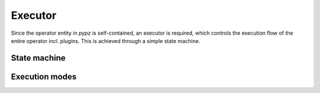 .. _executor:

Executor
========

Since the operator entity in *pypz* is self-contained, an executor is required, which controls the execution
flow of the entire operator incl. plugins. This is achieved through a simple state machine.

State machine
-------------

.. graphviz::
   :name: Operator State Machine
   :align: center

   digraph state_machine {
       size="10,20";
       ratio="auto";
       ranksep="2";
       rankdir="TB";
       graph [fontname="Verdana", fontsize="28"];

       start [shape=circle, label="", style=filled, color=black, width=0.2, height=0.2];
       end [shape=circle, label="", width=0.2, height=0.2, style=filled, color=black, fillcolor=black, peripheries=2];
       entry [shape=rect, label="StateEntry", style=rounded, width=2, height=0.6];
       killed [shape=rect, label="StateKilled", style=rounded, width=2, height=0.6];
       service_start [shape=rect, label="StateServiceStart", style=rounded, width=2, height=0.6];
       service_shutdown [shape=rect, label="StateServiceShutdown", style=rounded, width=2, height=0.6];
       resource_creation [shape=rect, label="StateResourceCreation", style=rounded, width=2, height=0.6];
       resource_deletion [shape=rect, label="StateResourceDeletion", style=rounded, width=2, height=0.6];
       operation_init [shape=rect, label="StateOperationInit", style=rounded, width=2, height=0.6];
       operation_running [shape=rect, label="StateOperationRunning", style=rounded, width=2, height=0.6];
       operation_shutdown [shape=rect, label="StateOperationShutdown", style=rounded, width=2, height=0.6];

       start -> entry;

       entry -> service_start [label="SignalServiceStart"];
       entry -> killed [label="SignalShutdown"];

       service_start -> resource_creation [label="SignalResourcesCreation"];
       service_start -> resource_deletion [label="SignalResourcesDeletion"];
       service_start -> service_shutdown [label="SignalError"];
       service_start -> service_shutdown [label="SignalShutdown"];

       resource_creation -> operation_init [label="SignalOperationInit"];
       resource_creation -> resource_deletion [label="SignalError"];
       resource_creation -> service_shutdown [label="SignalServicesStop"];
       resource_creation -> resource_deletion [label="SignalShutdown"];

       operation_init -> operation_running [label="SignalOperationStart"];
       operation_init -> operation_shutdown [label="SignalError"];
       operation_init -> operation_shutdown [label="SignalShutdown"];

       operation_running -> operation_shutdown [label="SignalOperationStop"];
       operation_running -> operation_shutdown [label="SignalError"];
       operation_running -> operation_shutdown [label="SignalShutdown"];

       operation_shutdown -> resource_deletion [label="SignalResourcesDeletion"];
       operation_shutdown -> service_shutdown [label="SignalServicesStop"];
       operation_shutdown -> resource_deletion [label="SignalError"];

       resource_deletion -> service_shutdown [label="SignalServicesStop"];
       resource_deletion -> service_shutdown [label="SignalError"];

       service_shutdown -> killed [label="SignalKill"];
       service_shutdown -> killed [label="SignalError"];

       killed -> end;
   }

Execution modes
---------------
